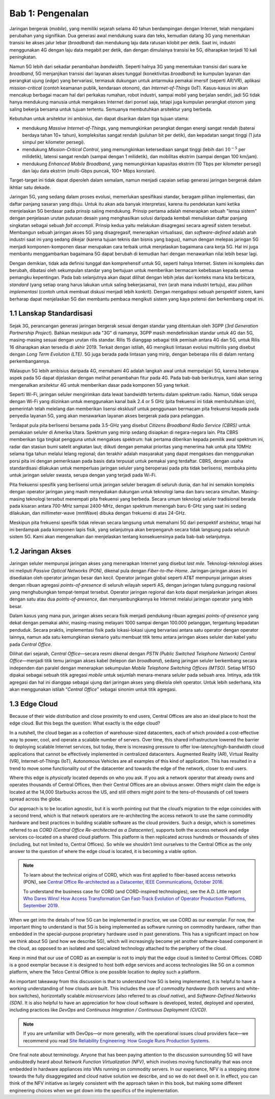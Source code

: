 Bab 1:  Pengenalan
===========================

Jaringan bergerak (*mobile*), yang memiliki sejarah selama 40 tahun 
berdampingan dengan Internet, telah mengalami perubahan yang signifikan.
Dua generasi awal mendukung suara dan teks, kemudian datang 3G yang
menentukan transisi ke akses jalur lebar (*broadband*) dan mendukung laju
data ratusan kilobit per detik. Saat ini, industri menggunakan 4G dengan
laju data megabit per detik, dan dengan dimulainya transisi ke 5G,
diharapkan terjadi 10 kali peningkatan.

Namun 5G lebih dari sekadar penambahan *bandwidth*. Seperti halnya 3G
yang menentukan transisi dari suara ke *broadband*, 5G menjanjikan 
transisi dari layanan akses tunggal (konektivitas *broadband*) ke
kumpulan layanan dan perangkat ujung (*edge*) yang bervariasi,
termasuk dukungan untuk antarmuka pemakai imersif (seperti AR/VR),
aplikasi *mission-critical* (contoh keamanan publik, kendaraan otonom),
dan *Internet-of-Things* (IoT). Kasus-kasus ini akan mencakup
berbagai macam hal dari perkakas rumahan, robot industri, sampai
mobil yang berjalan sendiri, jadi 5G tidak hanya mendukung manusia
untuk mengakses Internet dari ponsel saja, tetapi juga kumpulan
perangkat otonom yang saling bekerja bersama untuk tujuan tertentu.
Semuanya membutuhkan arsitektur yang berbeda.

Kebutuhan untuk arsitektur ini ambisius, dan dapat disarikan dalam
tiga tujuan utama:

- mendukung *Massive Internet-of-Things*, yang memungkinkan perangkat
  dengan energi sangat rendah (baterai berdaya tahan 10+ tahun), 
  kompleksitas sangat rendah (puluhan bit per detik), dan kepadatan
  sangat tinggi (1 juta simpul per kilometer persegi).

- mendukung *Mission-Critical Control*, yang memungkinkan ketersediaan
  sangat tinggi (lebih dari :math:`10^{-5}` per milidetik), latensi
  sangat rendah (sampai dengan 1 milidetik), dan mobilitas ekstrim
  (sampai dengan 100 km/jam).
  
- mendukung *Enhanced Mobile Broadband*, yang memungkinkan kapasitas
  ekstrim (10 Tbps per kilometer persegi) dan laju data ekstrim 
  (multi-Gbps puncak, 100+ Mbps konstan).
  
Target-target ini tidak dapat diperoleh dalam semalam, namun menjadi
capaian setiap generasi jaringan bergerak dalam ikhtiar satu dekade.

Jaringan 5G, yang sedang dalam proses evolusi, memerlukan spesifikasi
standar, beragam pilihan implementasi, dan daftar panjang sasaran yang
dituju. Untuk itu akan ada banyak interpretasi, karena itu pendekatan
kami ketika menjelaskan 5G berdasar pada prinsip saling mendukung.
Prinsip pertama adalah menerapkan sebuah "lensa sistem" dengan
penjelasan urutan putusan desain yang menghasilkan solusi daripada
kembali menuliskan daftar panjang singkatan sebagai sebuah
*fait accompli*. Prinsip kedua yaitu melakukan disagregasi secara
agresif sistem tersebut. Membangun sebuah jaringan akses 5G yang
disagregasif, menerapkan virtualisasi, dan *software-defined* adalah
arah industri saat ini yang sedang dikejar (karena tujuan teknis dan
bisnis yang bagus), namun dengan melepas jaringan 5G menjadi
komponen-komponen dasar merupakan cara terbaik untuk menjelaskan
bagaimana cara kerja 5G. Hal ini juga membantu menggambarkan bagaimana
5G dapat berubah di kemudian hari dengan menawarkan nilai lebih besar
lagi.

Dengan demikian, tidak ada definisi tunggal dan komprehensif untuk 5G,
seperti halnya Internet. Sistem ini kompleks dan berubah, dibatasi oleh
sekumpulan standar yang bertujuan untuk memberikan bermacam kebebasan
kepada semua pemangku kepentingan. Pada bab selanjutnya akan dapat
dilihat dengan lebih jelas dari konteks mana kita berbicara, *standard*
(yang setiap orang harus lakukan untuk saling bekerjasama), *tren* (arah
mana industri tertuju), atau *pilihan implementasi* (contoh untuk
membuat diskusi menjadi lebih konkrit). Dengan mengadopsi sebuah
perspektif sistem, kami berharap dapat menjelaskan 5G dan membantu pembaca
mengikuti sistem yang kaya potensi dan berkembang cepat ini.

1.1 Lanskap Standardisasi
-----------------------------

Sejak 3G, perancangan generasi jaringan bergerak sesuai dengan standar
yang ditentukan oleh 3GPP (*3rd Generation Partnership Project*). Bahkan
meskipun ada "3G" di namanya, 3GPP masih mendefinisikan standar untuk 4G
dan 5G, masing-masing sesuai dengan urutan rilis standar. Rilis 15
dianggap sebagai titik pemisah antara 4G dan 5G, untuk Rilis 16
diharapkan akan tersedia di akhir 2019. Terkait dengan istilah, 4G
mengikuti lintasan evolusi multirilis yang disebut dengan *Long Term
Evolution (LTE)*. 5G juga berada pada lintasan yang mirip, dengan
beberapa rilis di dalam rentang perkembangannya.

Walaupun 5G lebih ambisius daripada 4G, memahami 4G adalah langkah awal
untuk mempelajari 5G, karena beberapa aspek pada 5G dapat dijelaskan
dengan melihat penambahan fitur pada 4G. Pada bab-bab berikutnya, kami
akan sering mengenalkan arsitektur 4G untuk memberikan dasar pada
komponen 5G yang terkait.

Seperti Wi-Fi, jaringan seluler mengirimkan data lewat bandwidth
tertentu dalam spektrum radio. Namun, tidak serupa dengan Wi-Fi yang
diizinkan untuk menggunakan kanal baik 2.4 or 5 GHz (pita frekuensi
ini tidak membutuhkan izin), pemerintah telah melelang dan memberikan
lisensi eksklusif untuk penggunaan bermacam pita frekuensi kepada
pada penyedia layanan 5G, yang akan menawarkan layanan akses bergerak
pada para pelanggan.

Terdapat pula pita berlisensi bersama pada 3.5-GHz yang disebut *Citizens
Broadband Radio Service (CBRS)* untuk pemakaian seluler di Amerika Utara.
Spektrum yang mirip sedang disiapkan di negara-negara lain. Pita CBRS
memberikan tiga tingkat pengguna untuk mengakses spektrum: hak pertama
diberikan kepada pemilik awal spektrum ini, radar dan stasiun bumi satelit
angkatan laut; diikuti dengan pemakai prioritas yang menerima hak untuk
pita 10MHz selama tiga tahun melalui lelang regional; dan terakhir
adalah masyarakat yang dapat mengakses dan menggunakan porsi pita ini
dengan pemeriksaan pada basis data terpusat untuk pemakai yang terdaftar.
CBRS, dengan usaha standardisasi dilakukan untuk memperluas jaringan
seluler yang beroperasi pada pita tidak berlisensi, membuka pintu untuk
jaringan seluler swasta, serupa dengan yang terjadi pada Wi-Fi.

Pita frekuensi spesifik yang berlisensi untuk jaringan seluler beragam di
seluruh dunia, dan hal ini semakin kompleks dengan operator jaringan
yang masih menyediakan dukungan untuk teknologi lama dan baru secara
simultan. Masing-masing teknologi tersebut menempati pita frekuensi yang
berbeda. Secara umum teknologi seluler tradisional berada pada kisaran
antara 700-MHz sampai 2400-MHz, dengan spektrum menengah baru 6-GHz yang
saat ini sedang dilakukan, dan millimeter-wave (mmWave) dibuka dengan
frekuensi di atas 24-GHz.

Meskipun pita frekuensi spesifik tidak relevan secara langsung untuk
memahami 5G dari perspektif arsitektur, tetapi hal ini berdampak pada
komponen lapis fisik, yang selanjutnya akan berpengaruh secara tidak
langsung pada seluruh sistem 5G. Kami akan mengenalkan dan menjelaskan
tentang konsekuensinya pada bab-bab selanjutnya.

1.2 Jaringan Akses
-------------------

Jaringan seluler mempunyai jaringan akses yang menerapkan Internet
yang disebut *last mile*. Teknologi-teknologi akses ini meliputi
*Passive Optical Networks (PON)*, dikenal pula dengan *Fiber-to-the-Home*.
Jaringan-jaringan akses ini disediakan oleh operator jaringan besar
dan kecil. Operator jaringan global seperti AT&T mempunyai jaringan
akses dengan ribuan agregasi `points-of-presence` di seluruh wilayah
seperti AS, dengan jaringan tulang punggung nasional yang menghubungkan
tempat-tempat tersebut. Operator jaringan regional dan kota dapat
menjalankan jaringan akses dengan satu atau dua *points-of-presence*,
dan menyambungkannya ke Internet melalui jaringan operator yang lebih
besar.

Dalam kasus yang mana pun, jaringan akses secara fisik menjadi
pendukung ribuan agregasi *points-of-presence* yang dekat dengan
pemakai akhir, masing-masing melayani 1000 sampai dengan 100.000
pelanggan, tergantung kepadatan penduduk. Secara praktis, implementasi
fisik pada lokasi-lokasi ujung bervariasi antara satu operator dengan
operator lainnya, namun ada satu kemungkinan skenario yaitu membuat
titik temu antara jaringan akses seluler dan kabel yaitu pada *Central
Office*.

Dilihat dari sejarah, *Central Office*—secara resmi dikenal dengan
*PSTN (Public Switched Telephone Network) Central Office*—menjadi titik
temu jaringan akses kabel (telepon dan *broadband*), sedang jaringan
seluler berkembang secara independen dan paralel dengan menerapkan
sekumpulan *Mobile Telephone Switching Offices (MTSO)*. Setiap MTSO
dipakai sebagai sebuah titik agregasi *mobile* untuk sejumlah
menara-menara seluler pada sebuah area. Intinya, ada titik agregasi
dan hal ini dianggap sebagai ujung dari jaringan akses yang dikelola
oleh operator. Untuk lebih sederhana, kita akan menggunakan istilah
“*Central Office*” sebagai sinonim untuk titik agregasi.

1.3 Edge Cloud
--------------

Because of their wide distribution and close proximity to end users,
Central Offices are also an ideal place to host the edge cloud. But this
begs the question: What exactly is the edge cloud?

In a nutshell, the cloud began as a collection of warehouse-sized
datacenters, each of which provided a cost-effective way to power, cool,
and operate a scalable number of servers. Over time, this shared
infrastructure lowered the barrier to deploying scalable Internet
services, but today, there is increasing pressure to offer
low-latency/high-bandwidth cloud applications that cannot be effectively
implemented in centralized datacenters. Augmented Reality (AR), Virtual
Reality (VR), Internet-of-Things (IoT), Autonomous Vehicles are all
examples of this kind of application. This has resulted in a trend to
move some functionality out of the datacenter and towards the edge of
the network, closer to end users.

Where this edge is *physically* located depends on who you ask. If you
ask a network operator that already owns and operates thousands of
Central Offices, then their Central Offices are an obvious answer.
Others might claim the edge is located at the 14,000 Starbucks across
the US, and still others might point to the tens-of-thousands of cell
towers spread across the globe.

Our approach is to be location agnostic, but it is worth pointing out
that the cloud’s migration to the edge coincides with a second trend,
which is that network operators are re-architecting the access network
to use the same commodity hardware and best practices in building
scalable software as the cloud providers. Such a design, which is
sometimes referred to as *CORD (Central Office Re-architected as a
Datacenter)*, supports both the access network and edge services
co-located on a shared cloud platform. This platform is then replicated
across hundreds or thousands of sites (including, but not limited to,
Central Offices). So while we shouldn’t limit ourselves to the Central
Office as the only answer to the question of where the edge cloud is
located, it is becoming a viable option.

.. note::

    To learn about the technical origins of CORD, which was first 
    applied to fiber-based access networks (PON), see `Central Office 
    Re-architected as a Datacenter, IEEE Communications, October 2016 
    <https://wiki.opencord.org/download/attachments/1278027/PETERSON_CORD.pdf>`__. 

    To understand the business case for CORD (and CORD-inspired
    technologies), see the A.D. Little report `Who Dares Wins!
    How Access Transformation Can Fast-Track Evolution of
    Operator Production Platforms, September 2019
    <https://www.adlittle.com/en/who-dares-wins>`__.

When we get into the details of how 5G can be implemented in practice,
we use CORD as our exemplar. For now, the important thing to understand
is that 5G is being implemented as software running on commodity
hardware, rather than embedded in the special-purpose proprietary
hardware used in past generations. This has a significant impact on how
we think about 5G (and how we describe 5G), which will increasingly
become yet another software-based component in the cloud, as opposed to
an isolated and specialized technology attached to the periphery of the
cloud.

Keep in mind that our use of CORD as an exemplar is not to imply that
the edge cloud is limited to Central Offices. CORD is a good exemplar
because it is designed to host both edge services and access
technologies like 5G on a common platform, where the Telco Central
Office is one possible location to deploy such a platform.

An important takeaway from this discussion is that to understand how 5G
is being implemented, it is helpful to have a working understanding of
how clouds are built. This includes the use of *commodity hardware*
(both servers and white-box switches), horizontally scalable
*microservices* (also referred to as *cloud native*), and
*Software-Defined Networks (SDN)*. It is also helpful to have an
appreciation for how cloud software is developed, tested, deployed and
operated, including practices like *DevOps* and *Continuous Integration
/ Continuous Deployment (CI/CD)*.

.. note::

   If you are unfamiliar with DevOps—or more generally, with the
   operational issues cloud providers face—we recommend you read `Site
   Reliability Engineering: How Google Runs Production Systems
   <https://landing.google.com/sre/books/>`__.

One final note about terminology. Anyone that has been paying
attention to the discussion surrounding 5G will have undoubtedly heard
about *Network Function Virtualization (NFV)*, which involves moving
functionality that was once embedded in hardware appliances into VMs
running on commodity servers. In our experience, NFV is a stepping
stone towards the fully disaggregated and cloud native solution we
describe, and so we do not dwell on it. In effect, you can think of
the NFV initiative as largely consistent with the approach taken in
this book, but making some different engineering choices when we get
down into the specifics of the implementation.

